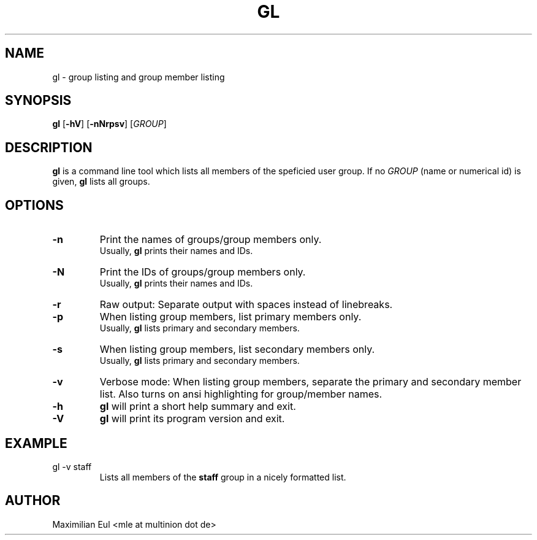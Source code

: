 .TH GL "1" "January 2009" "gl 1.2" ""

.SH NAME
gl \- group listing and group member listing
.SH SYNOPSIS
\fBgl\fR
[\fB-hV\fR]
[\fB-nNrpsv\fR]
[\fIGROUP\fR]
.SH DESCRIPTION
\fBgl\fR is a command line tool which lists all members of the speficied user group.
If no \fIGROUP\fR (name or numerical id) is given, \fBgl\fR lists all groups.
.SH OPTIONS
.TP
.B \-n
Print the names of groups/group members only.
.br
Usually, \fBgl\fR prints their names and IDs.
.TP
.B \-N
Print the IDs of groups/group members only.
.br
Usually, \fBgl\fR prints their names and IDs.
.TP
.B \-r
Raw output:
Separate output with spaces instead of linebreaks.
.TP
.B \-p
When listing group members, list primary members only.
.br
Usually, \fBgl\fR lists primary and secondary members.
.TP
.B \-s
When listing group members, list secondary members only.
.br
Usually, \fBgl\fR lists primary and secondary members.
.TP
.B \-v
Verbose mode:
When listing group members, separate the primary and secondary member list.
Also turns on ansi highlighting for group/member names.
.TP
.B \-h
\fBgl\fR will print a short help summary and exit.
.TP
.B \-V
\fBgl\fR will print its program version and exit.
.SH EXAMPLE
.TP
gl -v staff
Lists all members of the \fBstaff\fR group in a nicely formatted list.
.SH AUTHOR
Maximilian Eul <mle at multinion dot de>
